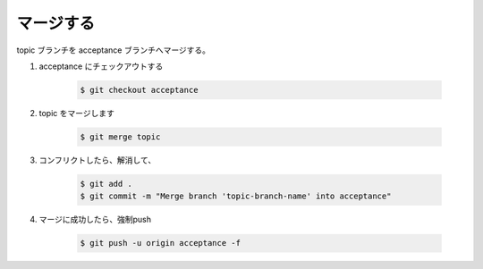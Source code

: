 .. title: git merge
.. tags: git
.. date: 2018-10-26
.. slug: index
.. status: published


マージする
==========
topic ブランチを acceptance ブランチへマージする。

1. acceptance にチェックアウトする

    .. code-block:: console

      $ git checkout acceptance

2. topic をマージします

    .. code-block:: console

      $ git merge topic

3. コンフリクトしたら、解消して、

    .. code-block:: console

      $ git add .
      $ git commit -m "Merge branch 'topic-branch-name' into acceptance"

4. マージに成功したら、強制push

    .. code-block:: console

      $ git push -u origin acceptance -f
